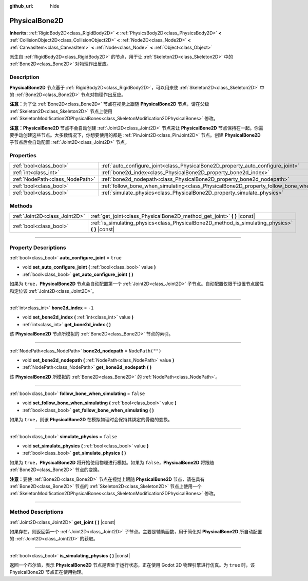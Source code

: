 :github_url: hide

.. DO NOT EDIT THIS FILE!!!
.. Generated automatically from Godot engine sources.
.. Generator: https://github.com/godotengine/godot/tree/master/doc/tools/make_rst.py.
.. XML source: https://github.com/godotengine/godot/tree/master/doc/classes/PhysicalBone2D.xml.

.. _class_PhysicalBone2D:

PhysicalBone2D
==============

**Inherits:** :ref:`RigidBody2D<class_RigidBody2D>` **<** :ref:`PhysicsBody2D<class_PhysicsBody2D>` **<** :ref:`CollisionObject2D<class_CollisionObject2D>` **<** :ref:`Node2D<class_Node2D>` **<** :ref:`CanvasItem<class_CanvasItem>` **<** :ref:`Node<class_Node>` **<** :ref:`Object<class_Object>`

派生自 :ref:`RigidBody2D<class_RigidBody2D>` 的节点，用于让 :ref:`Skeleton2D<class_Skeleton2D>` 中的 :ref:`Bone2D<class_Bone2D>` 对物理作出反应。

.. rst-class:: classref-introduction-group

Description
-----------

**PhysicalBone2D** 节点基于 :ref:`RigidBody2D<class_RigidBody2D>`\ ，可以用来使 :ref:`Skeleton2D<class_Skeleton2D>` 中的 :ref:`Bone2D<class_Bone2D>` 节点对物理作出反应。

\ **注意：**\ 为了让 :ref:`Bone2D<class_Bone2D>` 节点在视觉上跟随 **PhysicalBone2D** 节点，请在父级 :ref:`Skeleton2D<class_Skeleton2D>` 节点上使用 :ref:`SkeletonModification2DPhysicalBones<class_SkeletonModification2DPhysicalBones>` 修改。

\ **注意：**\ **PhysicalBone2D** 节点不会自动创建 :ref:`Joint2D<class_Joint2D>` 节点来让 **PhysicalBone2D** 节点保持在一起。你需要手动创建这些节点。大多数情况下，你想要使用的都是 :ref:`PinJoint2D<class_PinJoint2D>` 节点。创建 **PhysicalBone2D** 子节点后会自动配置 :ref:`Joint2D<class_Joint2D>` 节点。

.. rst-class:: classref-reftable-group

Properties
----------

.. table::
   :widths: auto

   +---------------------------------+-----------------------------------------------------------------------------------------------+------------------+
   | :ref:`bool<class_bool>`         | :ref:`auto_configure_joint<class_PhysicalBone2D_property_auto_configure_joint>`               | ``true``         |
   +---------------------------------+-----------------------------------------------------------------------------------------------+------------------+
   | :ref:`int<class_int>`           | :ref:`bone2d_index<class_PhysicalBone2D_property_bone2d_index>`                               | ``-1``           |
   +---------------------------------+-----------------------------------------------------------------------------------------------+------------------+
   | :ref:`NodePath<class_NodePath>` | :ref:`bone2d_nodepath<class_PhysicalBone2D_property_bone2d_nodepath>`                         | ``NodePath("")`` |
   +---------------------------------+-----------------------------------------------------------------------------------------------+------------------+
   | :ref:`bool<class_bool>`         | :ref:`follow_bone_when_simulating<class_PhysicalBone2D_property_follow_bone_when_simulating>` | ``false``        |
   +---------------------------------+-----------------------------------------------------------------------------------------------+------------------+
   | :ref:`bool<class_bool>`         | :ref:`simulate_physics<class_PhysicalBone2D_property_simulate_physics>`                       | ``false``        |
   +---------------------------------+-----------------------------------------------------------------------------------------------+------------------+

.. rst-class:: classref-reftable-group

Methods
-------

.. table::
   :widths: auto

   +-------------------------------+-----------------------------------------------------------------------------------------------------+
   | :ref:`Joint2D<class_Joint2D>` | :ref:`get_joint<class_PhysicalBone2D_method_get_joint>` **(** **)** |const|                         |
   +-------------------------------+-----------------------------------------------------------------------------------------------------+
   | :ref:`bool<class_bool>`       | :ref:`is_simulating_physics<class_PhysicalBone2D_method_is_simulating_physics>` **(** **)** |const| |
   +-------------------------------+-----------------------------------------------------------------------------------------------------+

.. rst-class:: classref-section-separator

----

.. rst-class:: classref-descriptions-group

Property Descriptions
---------------------

.. _class_PhysicalBone2D_property_auto_configure_joint:

.. rst-class:: classref-property

:ref:`bool<class_bool>` **auto_configure_joint** = ``true``

.. rst-class:: classref-property-setget

- void **set_auto_configure_joint** **(** :ref:`bool<class_bool>` value **)**
- :ref:`bool<class_bool>` **get_auto_configure_joint** **(** **)**

如果为 ``true``\ ，\ **PhysicalBone2D** 节点会自动配置第一个 :ref:`Joint2D<class_Joint2D>` 子节点。自动配置仅限于设置节点属性和定位该 :ref:`Joint2D<class_Joint2D>`\ 。

.. rst-class:: classref-item-separator

----

.. _class_PhysicalBone2D_property_bone2d_index:

.. rst-class:: classref-property

:ref:`int<class_int>` **bone2d_index** = ``-1``

.. rst-class:: classref-property-setget

- void **set_bone2d_index** **(** :ref:`int<class_int>` value **)**
- :ref:`int<class_int>` **get_bone2d_index** **(** **)**

该 **PhysicalBone2D** 节点所模拟的 :ref:`Bone2D<class_Bone2D>` 节点的索引。

.. rst-class:: classref-item-separator

----

.. _class_PhysicalBone2D_property_bone2d_nodepath:

.. rst-class:: classref-property

:ref:`NodePath<class_NodePath>` **bone2d_nodepath** = ``NodePath("")``

.. rst-class:: classref-property-setget

- void **set_bone2d_nodepath** **(** :ref:`NodePath<class_NodePath>` value **)**
- :ref:`NodePath<class_NodePath>` **get_bone2d_nodepath** **(** **)**

该 **PhysicalBone2D** 所模拟的 :ref:`Bone2D<class_Bone2D>` 的 :ref:`NodePath<class_NodePath>`\ 。

.. rst-class:: classref-item-separator

----

.. _class_PhysicalBone2D_property_follow_bone_when_simulating:

.. rst-class:: classref-property

:ref:`bool<class_bool>` **follow_bone_when_simulating** = ``false``

.. rst-class:: classref-property-setget

- void **set_follow_bone_when_simulating** **(** :ref:`bool<class_bool>` value **)**
- :ref:`bool<class_bool>` **get_follow_bone_when_simulating** **(** **)**

如果为 ``true``\ ，则该 **PhysicalBone2D** 在模拟物理时会保持其绑定的骨骼的变换。

.. rst-class:: classref-item-separator

----

.. _class_PhysicalBone2D_property_simulate_physics:

.. rst-class:: classref-property

:ref:`bool<class_bool>` **simulate_physics** = ``false``

.. rst-class:: classref-property-setget

- void **set_simulate_physics** **(** :ref:`bool<class_bool>` value **)**
- :ref:`bool<class_bool>` **get_simulate_physics** **(** **)**

如果为 ``true``\ ，\ **PhysicalBone2D** 将开始使用物理进行模拟。如果为 ``false``\ ，\ **PhysicalBone2D** 将跟随 :ref:`Bone2D<class_Bone2D>` 节点的变换。

\ **注意：**\ 要使 :ref:`Bone2D<class_Bone2D>` 节点在视觉上跟随 **PhysicalBone2D** 节点，请在具有 :ref:`Bone2D<class_Bone2D>` 节点的 :ref:`Skeleton2D<class_Skeleton2D>` 节点上使用一个 :ref:`SkeletonModification2DPhysicalBones<class_SkeletonModification2DPhysicalBones>` 修改。

.. rst-class:: classref-section-separator

----

.. rst-class:: classref-descriptions-group

Method Descriptions
-------------------

.. _class_PhysicalBone2D_method_get_joint:

.. rst-class:: classref-method

:ref:`Joint2D<class_Joint2D>` **get_joint** **(** **)** |const|

如果存在，则返回第一个 :ref:`Joint2D<class_Joint2D>` 子节点。主要是辅助函数，用于简化对 **PhysicalBone2D** 所自动配置的 :ref:`Joint2D<class_Joint2D>` 的获取。

.. rst-class:: classref-item-separator

----

.. _class_PhysicalBone2D_method_is_simulating_physics:

.. rst-class:: classref-method

:ref:`bool<class_bool>` **is_simulating_physics** **(** **)** |const|

返回一个布尔值，表示 **PhysicalBone2D** 节点是否处于运行状态，正在使用 Godot 2D 物理引擎进行仿真。为 ``true`` 时，该 PhysicalBone2D 节点正在使用物理。

.. |virtual| replace:: :abbr:`virtual (This method should typically be overridden by the user to have any effect.)`
.. |const| replace:: :abbr:`const (This method has no side effects. It doesn't modify any of the instance's member variables.)`
.. |vararg| replace:: :abbr:`vararg (This method accepts any number of arguments after the ones described here.)`
.. |constructor| replace:: :abbr:`constructor (This method is used to construct a type.)`
.. |static| replace:: :abbr:`static (This method doesn't need an instance to be called, so it can be called directly using the class name.)`
.. |operator| replace:: :abbr:`operator (This method describes a valid operator to use with this type as left-hand operand.)`
.. |bitfield| replace:: :abbr:`BitField (This value is an integer composed as a bitmask of the following flags.)`
